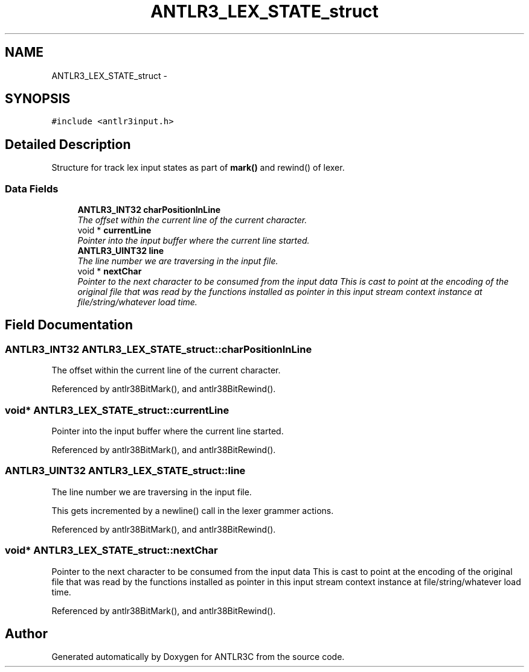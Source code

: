 .TH "ANTLR3_LEX_STATE_struct" 3 "29 Nov 2010" "Version 3.3" "ANTLR3C" \" -*- nroff -*-
.ad l
.nh
.SH NAME
ANTLR3_LEX_STATE_struct \- 
.SH SYNOPSIS
.br
.PP
\fC#include <antlr3input.h>\fP
.PP
.SH "Detailed Description"
.PP 
Structure for track lex input states as part of \fBmark()\fP and rewind() of lexer. 
.SS "Data Fields"

.in +1c
.ti -1c
.RI "\fBANTLR3_INT32\fP \fBcharPositionInLine\fP"
.br
.RI "\fIThe offset within the current line of the current character. \fP"
.ti -1c
.RI "void * \fBcurrentLine\fP"
.br
.RI "\fIPointer into the input buffer where the current line started. \fP"
.ti -1c
.RI "\fBANTLR3_UINT32\fP \fBline\fP"
.br
.RI "\fIThe line number we are traversing in the input file. \fP"
.ti -1c
.RI "void * \fBnextChar\fP"
.br
.RI "\fIPointer to the next character to be consumed from the input data This is cast to point at the encoding of the original file that was read by the functions installed as pointer in this input stream context instance at file/string/whatever load time. \fP"
.in -1c
.SH "Field Documentation"
.PP 
.SS "\fBANTLR3_INT32\fP \fBANTLR3_LEX_STATE_struct::charPositionInLine\fP"
.PP
The offset within the current line of the current character. 
.PP
Referenced by antlr38BitMark(), and antlr38BitRewind().
.SS "void* \fBANTLR3_LEX_STATE_struct::currentLine\fP"
.PP
Pointer into the input buffer where the current line started. 
.PP
Referenced by antlr38BitMark(), and antlr38BitRewind().
.SS "\fBANTLR3_UINT32\fP \fBANTLR3_LEX_STATE_struct::line\fP"
.PP
The line number we are traversing in the input file. 
.PP
This gets incremented by a newline() call in the lexer grammer actions. 
.PP
Referenced by antlr38BitMark(), and antlr38BitRewind().
.SS "void* \fBANTLR3_LEX_STATE_struct::nextChar\fP"
.PP
Pointer to the next character to be consumed from the input data This is cast to point at the encoding of the original file that was read by the functions installed as pointer in this input stream context instance at file/string/whatever load time. 
.PP
Referenced by antlr38BitMark(), and antlr38BitRewind().

.SH "Author"
.PP 
Generated automatically by Doxygen for ANTLR3C from the source code.
